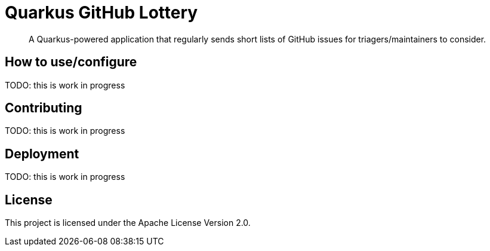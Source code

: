 = Quarkus GitHub Lottery

> A Quarkus-powered application that regularly sends short lists of GitHub issues for triagers/maintainers to consider.

== How to use/configure

TODO: this is work in progress

== Contributing

TODO: this is work in progress

== Deployment

TODO: this is work in progress

== License

This project is licensed under the Apache License Version 2.0.
